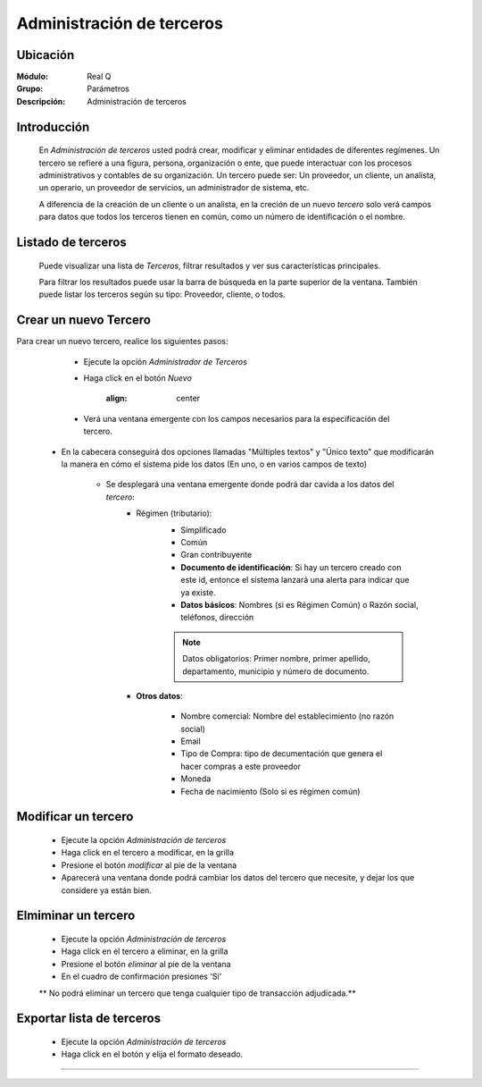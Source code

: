 ==========================
Administración de terceros
==========================

Ubicación
=========

:Módulo:
  Real Q

:Grupo:
  Parámetros

:Descripción:
  Administración de terceros

Introducción
============

	En *Administración de terceros* usted podrá crear, modificar y eliminar entidades de diferentes regímenes. Un tercero se refiere a una figura, persona, organización o ente, que puede interactuar con los procesos administrativos y contables de su organización. Un tercero puede ser: Un proveedor, un cliente, un analista, un operario, un proveedor de servicios, un administrador de sistema, etc.

	A diferencia de la creación de un cliente o un analista, en la creción de un nuevo *tercero* solo verá campos para datos que todos los terceros tienen en común, como un número de identificación o el nombre.

Listado de terceros
===================

	Puede visualizar una lista de *Terceros*, filtrar resultados y ver sus características principales. 

	Para filtrar los resultados puede usar la barra de búsqueda en la parte superior de la ventana. También puede listar los terceros según su tipo: Proveedor, cliente, o todos.


Crear un nuevo Tercero
======================

Para crear un nuevo tercero, realice los siguientes pasos:

	- Ejecute la opción *Administrador de Terceros*
	- Haga click en el botón |wznew.bmp| *Nuevo*

			.. figure:: images/cajasybancos/0.png
 			:align: center

	- Verá una ventana emergente con los campos necesarios para la especificación del tercero.
    - En la cabecera conseguirá dos opciones llamadas "Múltiples textos" y "Único texto" que modificarán la manera en cómo el sistema pide los datos (En uno, o en varios campos de texto)


 	- Se desplegará una ventana emergente donde podrá dar cavida a los datos del *tercero*:
 		- Régimen (tributario): 
 			- Simplificado
 			- Común
 			- Gran contribuyente

 			- **Documento de identificación**: Si hay un tercero creado con este id, entonce el sistema lanzará una alerta para indicar que ya existe.
 			- **Datos básicos**: Nombres (si es Régimen Común) o Razón social, teléfonos, dirección

 			.. NOTE::

 				Datos obligatorios: Primer nombre, primer apellido, departamento, municipio y número de documento.


 		- **Otros datos**: 

 				- Nombre comercial: Nombre del establecimiento (no razón social)
 				- Email
 				- Tipo de Compra: tipo de decumentación que genera el hacer compras a este proveedor
 				- Moneda
 				- Fecha de nacimiento (Solo si es régimen común)



Modificar un tercero
====================

 	- Ejecute la opción *Administración de terceros*
 	- Haga click en el tercero a modificar, en la grilla
 	- Presione el botón |wzedit.bmp| *modificar* al pie de la ventana
 	- Aparecerá una ventana donde podrá cambiar los datos del tercero que necesite, y dejar los que considere ya están bien.



Elmiminar un tercero
====================

 	- Ejecute la opción *Administración de terceros*
 	- Haga click en el tercero a eliminar, en la grilla
 	- Presione el botón |delete.bmp| *eliminar* al pie de la ventana
	- En el cuadro de confirmación presiones 'Sí'

 	** No podrá eliminar un tercero que tenga cualquier tipo de transacción adjudicada.**


Exportar lista de terceros
==========================

 	- Ejecute la opción *Administración de terceros*
 	- Haga click en el botón |export1.gif| y elija el formato deseado.

 	

--------------------------------------------



.. |export1.gif| image:: ../../../_images/generales/export1.gif
.. |pdf_logo.gif| image:: ../../../_images/generales/pdf_logo.gif
.. |excel.bmp| image:: ../../../_images/generales/excel.bmp
.. |codbar.png| image:: ../../../_images/generales/codbar.png
.. |printer_q.bmp| image:: ../../../_images/generales/printer_q.bmp
.. |calendaricon.gif| image:: ../../../_images/generales/calendaricon.gif
.. |gear.bmp| image:: ../../../_images/generales/gear.bmp
.. |openfolder.bmp| image:: ../../../_images/generales/openfold.bmp
.. |library_listview.png| image:: ../../../_images/generales/library_listview.png
.. |plus.bmp| image:: ../../../_images/generales/plus.bmp
.. |wzedit.bmp| image:: ../../../_images/generales/wzedit.bmp
.. |find.bmp| image::../../../_images/generales/find.bmp
.. |delete.bmp| image:: ../../../_images/generales/delete.bmp
.. |btn_ok.bmp| image:: ../../../_images/generales/btn_ok.bmp
.. |refresh.bmp| image:: ../../../_images/generales/refresh.bmp
.. |descartar.bmp| image:: ../../../_images/generales/descartar.bmp
.. |save.bmp| image:: ../../../_images/generales/save.bmp
.. |wznew.bmp| image:: ../../../_images/generales/wznew.bmp
.. |find.bmp| image:: ../../../_images/generales/find.bmp


	


























